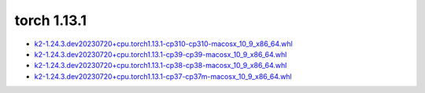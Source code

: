 torch 1.13.1
============


- `k2-1.24.3.dev20230720+cpu.torch1.13.1-cp310-cp310-macosx_10_9_x86_64.whl <https://huggingface.co/csukuangfj/k2/resolve/main/macos/k2-1.24.3.dev20230720+cpu.torch1.13.1-cp310-cp310-macosx_10_9_x86_64.whl>`_
- `k2-1.24.3.dev20230720+cpu.torch1.13.1-cp39-cp39-macosx_10_9_x86_64.whl <https://huggingface.co/csukuangfj/k2/resolve/main/macos/k2-1.24.3.dev20230720+cpu.torch1.13.1-cp39-cp39-macosx_10_9_x86_64.whl>`_
- `k2-1.24.3.dev20230720+cpu.torch1.13.1-cp38-cp38-macosx_10_9_x86_64.whl <https://huggingface.co/csukuangfj/k2/resolve/main/macos/k2-1.24.3.dev20230720+cpu.torch1.13.1-cp38-cp38-macosx_10_9_x86_64.whl>`_
- `k2-1.24.3.dev20230720+cpu.torch1.13.1-cp37-cp37m-macosx_10_9_x86_64.whl <https://huggingface.co/csukuangfj/k2/resolve/main/macos/k2-1.24.3.dev20230720+cpu.torch1.13.1-cp37-cp37m-macosx_10_9_x86_64.whl>`_
